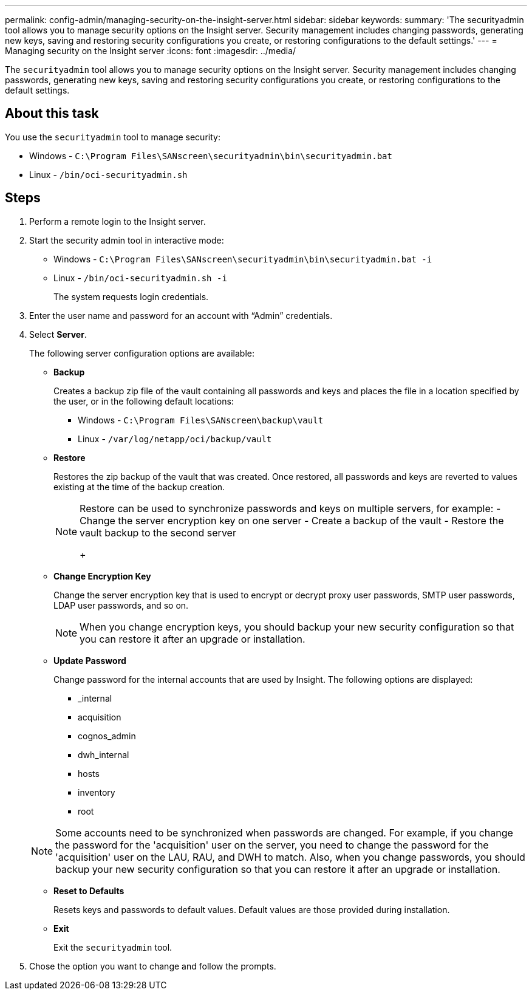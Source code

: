 ---
permalink: config-admin/managing-security-on-the-insight-server.html
sidebar: sidebar
keywords: 
summary: 'The securityadmin tool allows you to manage security options on the Insight server. Security management includes changing passwords, generating new keys, saving and restoring security configurations you create, or restoring configurations to the default settings.'
---
= Managing security on the Insight server
:icons: font
:imagesdir: ../media/

[.lead]
The `securityadmin` tool allows you to manage security options on the Insight server. Security management includes changing passwords, generating new keys, saving and restoring security configurations you create, or restoring configurations to the default settings.

== About this task

You use the `securityadmin` tool to manage security:

* Windows - `C:\Program Files\SANscreen\securityadmin\bin\securityadmin.bat`
* Linux - `/bin/oci-securityadmin.sh`

== Steps

. Perform a remote login to the Insight server.
. Start the security admin tool in interactive mode: 

* Windows - `C:\Program Files\SANscreen\securityadmin\bin\securityadmin.bat -i`
* Linux - `/bin/oci-securityadmin.sh -i`
+
The system requests login credentials.

. Enter the user name and password for an account with "`Admin`" credentials.
. Select *Server*.
+
The following server configuration options are available:

 ** *Backup*
+
Creates a backup zip file of the vault containing all passwords and keys and places the file in a location specified by the user, or in the following default locations:

  *** Windows - `C:\Program Files\SANscreen\backup\vault`
  *** Linux - `/var/log/netapp/oci/backup/vault`

 ** *Restore*
+
Restores the zip backup of the vault that was created. Once restored, all passwords and keys are reverted to values existing at the time of the backup creation.
+
[NOTE]
====
Restore can be used to synchronize passwords and keys on multiple servers, for example:
        -   Change the server encryption key on one server
        -   Create a backup of the vault
        -   Restore the vault backup to the second server
+
====

 ** *Change Encryption Key*
+
Change the server encryption key that is used to encrypt or decrypt proxy user passwords, SMTP user passwords, LDAP user passwords, and so on.
+
[NOTE]
====
When you change encryption keys, you should backup your new security configuration so that you can restore it after an upgrade or installation.
====

 ** *Update Password*
+
Change password for the internal accounts that are used by Insight. The following options are displayed:

  *** _internal
  *** acquisition
  *** cognos_admin
  *** dwh_internal
  *** hosts
  *** inventory
  *** root

+
[NOTE]
====
Some accounts need to be synchronized when passwords are changed. For example, if you change the password for the 'acquisition' user on the server, you need to change the password for the 'acquisition' user on the LAU, RAU, and DWH to match. Also, when you change passwords, you should backup your new security configuration so that you can restore it after an upgrade or installation.
====

 ** *Reset to Defaults*
+
Resets keys and passwords to default values. Default values are those provided during installation.

 ** *Exit*
+
Exit the `securityadmin` tool.

. Chose the option you want to change and follow the prompts.

